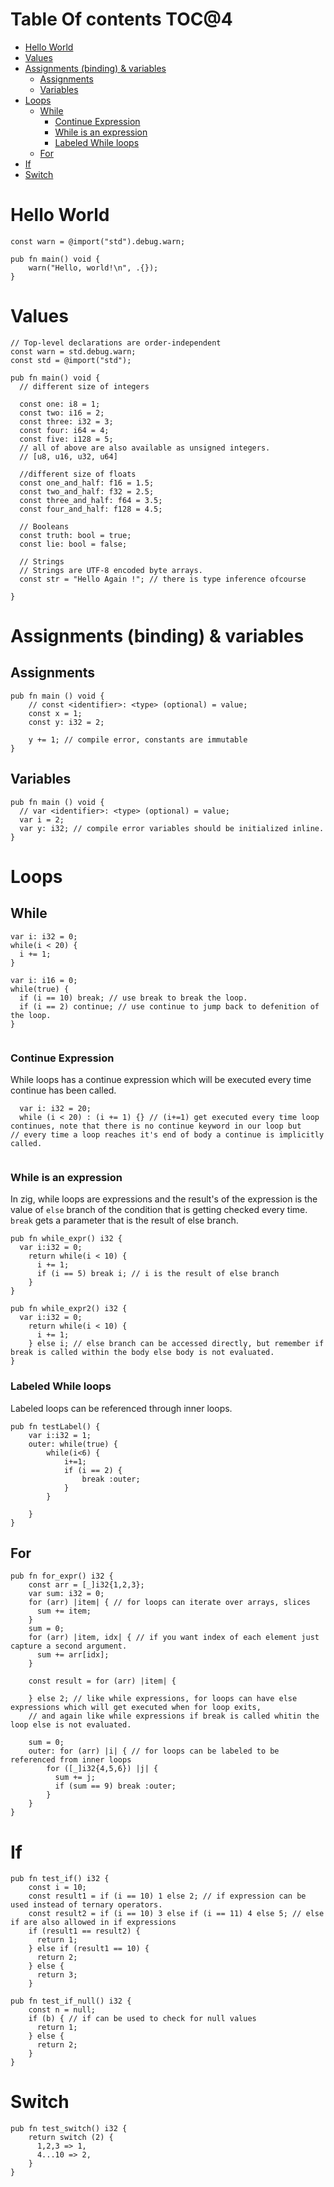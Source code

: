 * Table Of contents                                                     :TOC@4:
- [[#hello-world][Hello World]]
- [[#values][Values]]
- [[#assignments-binding--variables][Assignments (binding) & variables]]
  - [[#assignments][Assignments]]
  - [[#variables][Variables]]
- [[#loops][Loops]]
  - [[#while][While]]
    - [[#continue-expression][Continue Expression]]
    - [[#while-is-an-expression][While is an expression]]
    - [[#labeled-while-loops][Labeled While loops]]
  - [[#for][For]]
- [[#if][If]]
- [[#switch][Switch]]

* Hello World
#+begin_src zig
const warn = @import("std").debug.warn;

pub fn main() void {
    warn("Hello, world!\n", .{});
}
#+end_src
* Values
#+begin_src zig
  // Top-level declarations are order-independent
  const warn = std.debug.warn;
  const std = @import("std");

  pub fn main() void {
    // different size of integers

    const one: i8 = 1;
    const two: i16 = 2;
    const three: i32 = 3;
    const four: i64 = 4;
    const five: i128 = 5;
    // all of above are also available as unsigned integers.
    // [u8, u16, u32, u64]

    //different size of floats
    const one_and_half: f16 = 1.5;
    const two_and_half: f32 = 2.5;
    const three_and_half: f64 = 3.5;
    const four_and_half: f128 = 4.5;

    // Booleans
    const truth: bool = true;
    const lie: bool = false;

    // Strings
    // Strings are UTF-8 encoded byte arrays.
    const str = "Hello Again !"; // there is type inference ofcourse
    
  }
#+end_src
* Assignments (binding) & variables
** Assignments
#+begin_src zig
  pub fn main () void {
      // const <identifier>: <type> (optional) = value;
      const x = 1;
      const y: i32 = 2;

      y += 1; // compile error, constants are immutable
  }
#+end_src
** Variables
#+begin_src zig
  pub fn main () void {
    // var <identifier>: <type> (optional) = value;
    var i = 2;
    var y: i32; // compile error variables should be initialized inline.
  }
#+end_src

* Loops
** While
#+begin_src zig
  var i: i32 = 0;
  while(i < 20) {
    i += 1;
  }

  var i: i16 = 0;
  while(true) {
    if (i == 10) break; // use break to break the loop.
    if (i == 2) continue; // use continue to jump back to defenition of the loop.
  }

#+end_src
*** Continue Expression
While loops has a continue expression which will be executed every time continue has been called.
#+begin_src zig
  var i: i32 = 20;
  while (i < 20) : (i += 1) {} // (i+=1) get executed every time loop continues, note that there is no continue keyword in our loop but
// every time a loop reaches it's end of body a continue is implicitly called.

#+end_src
*** While is an expression
In zig, while loops are expressions and the result's of the expression is the value
of =else= branch of the condition that is getting checked every time. =break= gets a parameter that is the result
of else branch.
#+begin_src zig
  pub fn while_expr() i32 {
    var i:i32 = 0;
      return while(i < 10) {
        i += 1;
        if (i == 5) break i; // i is the result of else branch
      }
  }

  pub fn while_expr2() i32 {
    var i:i32 = 0;
      return while(i < 10) {
        i += 1;
      } else i; // else branch can be accessed directly, but remember if break is called within the body else body is not evaluated.
  }
#+end_src
*** Labeled While loops
Labeled loops can be referenced through inner loops.
#+begin_src zig
  pub fn testLabel() {
      var i:i32 = 1;
      outer: while(true) {
          while(i<6) {
              i+=1;
              if (i == 2) {
                  break :outer;
              }
          }

      }
  }
#+end_src
** For
#+begin_src zig
  pub fn for_expr() i32 {
      const arr = [_]i32{1,2,3};
      var sum: i32 = 0;
      for (arr) |item| { // for loops can iterate over arrays, slices
        sum += item;
      }
      sum = 0;
      for (arr) |item, idx| { // if you want index of each element just capture a second argument.
        sum += arr[idx]; 
      }

      const result = for (arr) |item| {

      } else 2; // like while expressions, for loops can have else expressions which will get executed when for loop exits,
      // and again like while expressions if break is called whitin the loop else is not evaluated.

      sum = 0;
      outer: for (arr) |i| { // for loops can be labeled to be referenced from inner loops
          for ([_]i32{4,5,6}) |j| {
            sum += j;
            if (sum == 9) break :outer;
          }
      }
  }
#+end_src
* If
#+begin_src zig
  pub fn test_if() i32 {
      const i = 10;
      const result1 = if (i == 10) 1 else 2; // if expression can be used instead of ternary operators.
      const result2 = if (i == 10) 3 else if (i == 11) 4 else 5; // else if are also allowed in if expressions
      if (result1 == result2) { 
        return 1;
      } else if (result1 == 10) {
        return 2;
      } else {
        return 3;
      }
#+END_SRC
#+BEGIN_SRC zig
  pub fn test_if_null() i32 {
      const n = null;
      if (b) { // if can be used to check for null values
        return 1;
      } else {
        return 2;
      }
  }
#+end_src
* Switch
#+begin_src zig
  pub fn test_switch() i32 {
      return switch (2) {
        1,2,3 => 1,
        4...10 => 2,
      }
  }
#+end_src
